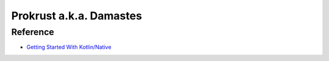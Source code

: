 Prokrust a.k.a. Damastes
************************

Reference
=========

- `Getting Started With Kotlin/Native <https://www.baeldung.com/kotlin/native>`__

